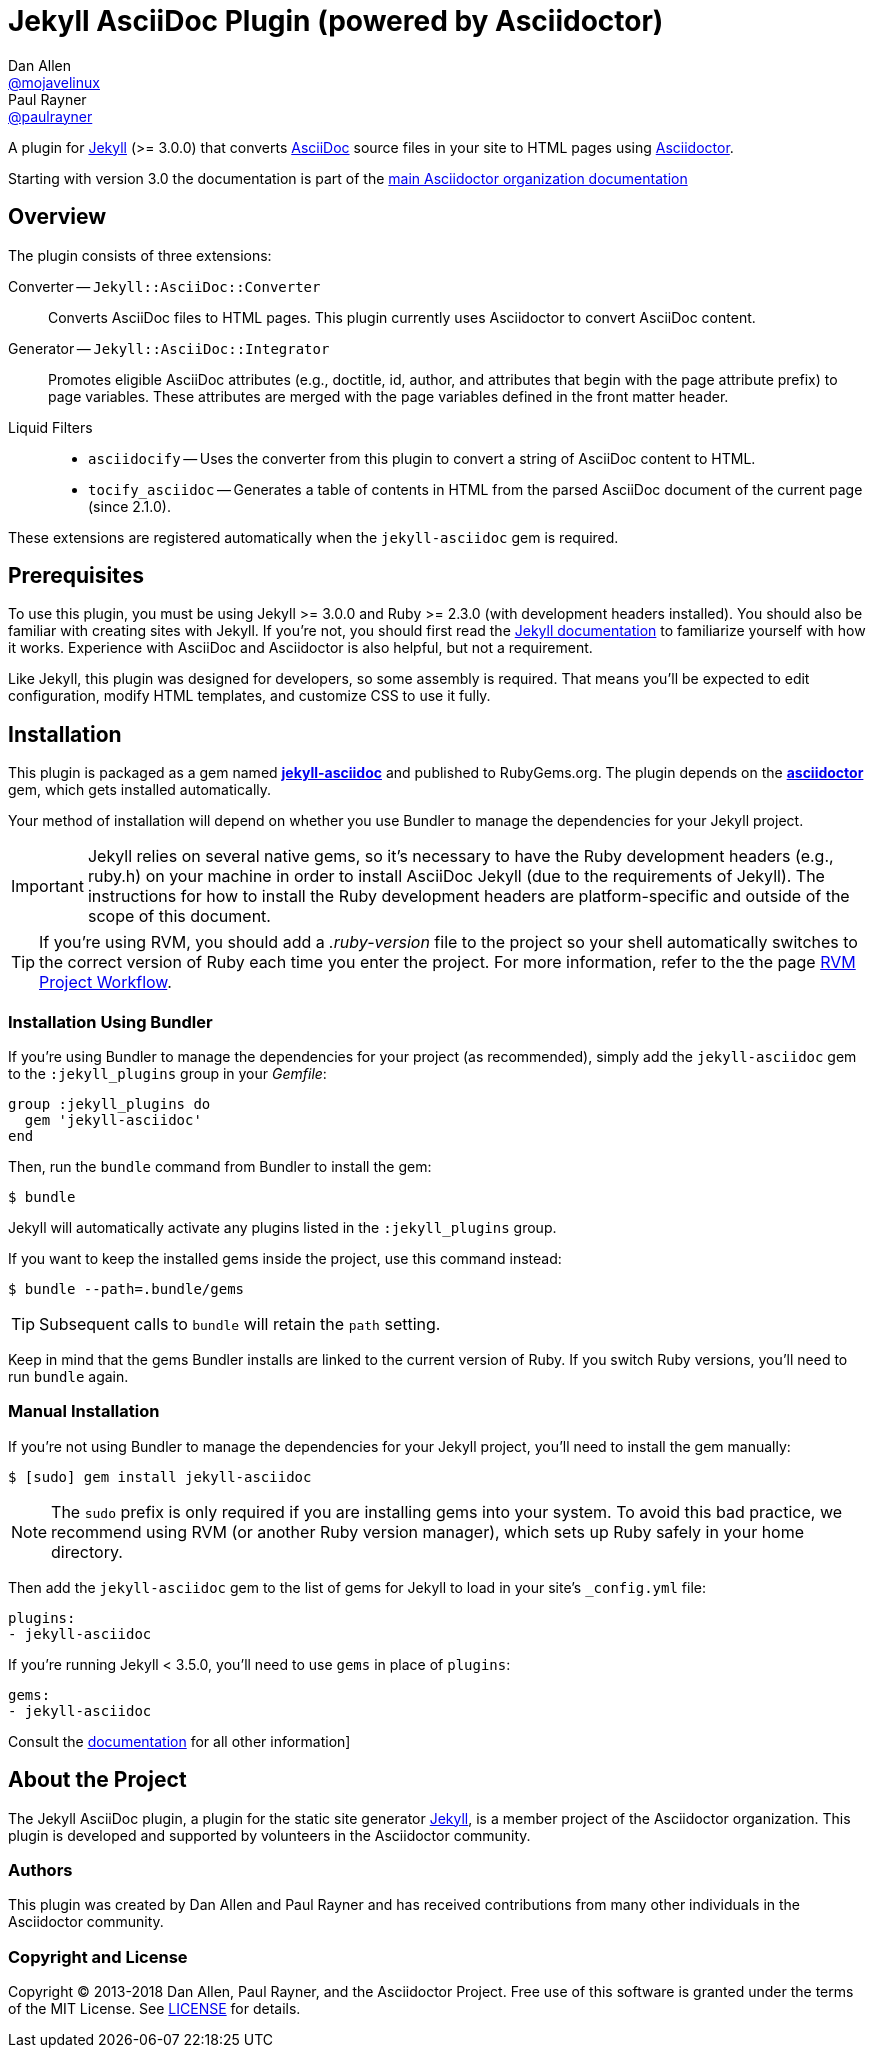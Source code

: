 = Jekyll AsciiDoc Plugin (powered by Asciidoctor)
Dan Allen <https://github.com/mojavelinux[@mojavelinux]>; Paul Rayner <https://github.com/paulrayner[@paulrayner]>
// Settings:
:idprefix:
:idseparator: -
ifndef::env-github[:icons: font]
ifdef::env-github,env-browser[]
:toc: macro
:toclevels: 1
endif::[]
ifdef::env-github[]
:branch: master
:status:
:outfilesuffix: .adoc
:!toc-title:
:caution-caption: :fire:
:important-caption: :exclamation:
:note-caption: :paperclip:
:tip-caption: :bulb:
:warning-caption: :warning:
endif::[]
// Aliases:
:path-config: pass:q[[.path]___config.yml__]
:conum-guard: {sp}
ifndef::icons[:conum-guard: {sp}#{sp}]
// URIs:
:url-repo: https://github.com/asciidoctor/jekyll-asciidoc
:url-issues: {url-repo}/issues
:url-search-issues: {url-repo}/search?type=Issues
:url-chat: https://gitter.im/asciidoctor/asciidoctor
:url-ci-travis: https://travis-ci.org/asciidoctor/jekyll-asciidoc
:url-ci-appveyor: https://ci.appveyor.com/project/asciidoctor/jekyll-asciidoc
:url-gem: http://rubygems.org/gems/jekyll-asciidoc
:url-gem-asciidoctor: http://rubygems.org/gems/asciidoctor
:url-asciidoc: http://asciidoc.org
:url-asciidoctor: http://asciidoctor.org
:url-asciidoctor-backends: https://github.com/asciidoctor/asciidoctor-backends
:url-asciidoctor-docs: https://docs.asciidoctor.org/home/
:url-asciidoctor-diagram: {url-asciidoctor-docs}/asciidoctor-diagram
:url-asciidoctor-discuss: http://discuss.asciidoctor.org
:url-asciidoctor-manual: {url-asciidoctor-docs}/user-manual
:url-asciidoc-practices: {url-asciidoctor-docs}/asciidoc-recommended-practices
:url-jaq: https://github.com/asciidoctor/jekyll-asciidoc-quickstart
:url-jekyll: https://jekyllrb.com
:url-jekyll-docs: {url-jekyll}/docs
:url-jekyll-discuss: https://talk.jekyllrb.com
:url-front-matter: {url-jekyll-docs}/frontmatter
:url-liquid-templates: {url-jekyll-docs}/templates
:url-variables: {url-jekyll-docs}/variables
:url-graphviz: http://www.graphviz.org
:url-tilt: https://github.com/rtomayko/tilt
:url-yaml: https://en.wikipedia.org/wiki/YAML
:url-guide-publish-gem: http://guides.rubygems.org/publishing/#publishing-to-rubygemsorg

ifdef::status[]
image:https://img.shields.io/gem/v/jekyll-asciidoc.svg[Latest Release, link={url-gem}]
image:https://img.shields.io/badge/license-MIT-blue.svg[MIT License, link=#copyright-and-license]
image:https://img.shields.io/travis/asciidoctor/jekyll-asciidoc/master.svg[Build Status (Travis CI), link={url-ci-travis}]
image:https://ci.appveyor.com/api/projects/status/3cf1f8p2cyoaoc25/branch/master?svg=true&passingText=green%20bar&failingText=%23fail&pendingText=checking[Build Status (AppVeyor), link={url-ci-appveyor}]
endif::[]

A plugin for {url-jekyll}[Jekyll] (>= 3.0.0) that converts {url-asciidoc}[AsciiDoc] source files in your site to HTML pages using {url-asciidoctor}[Asciidoctor].

Starting with version 3.0 the documentation is part of the {url-asciidoctor-docs}[main Asciidoctor organization documentation]
ifeval::['{branch}' == 'master']
NOTE: You're viewing the README for the upcoming release.
If you're looking for the documentation for an older release, please refer to one of the following branches: +
{url-repo}/tree/v3.0.x#readme[3.0.x]
&hybull;
{url-repo}/tree/v2.1.x#readme[2.1.x]
&hybull;
{url-repo}/tree/v2.0.x#readme[2.0.x]
&hybull;
{url-repo}/tree/v1.1.x#readme[1.1.x]
&hybull;
{url-repo}/tree/v1.0.x#readme[1.0.x]
endif::[]

toc::[]

== Overview

The plugin consists of three extensions:

Converter -- `Jekyll::AsciiDoc::Converter`::
Converts AsciiDoc files to HTML pages.
This plugin currently uses Asciidoctor to convert AsciiDoc content.

Generator -- `Jekyll::AsciiDoc::Integrator`::
Promotes eligible AsciiDoc attributes (e.g., doctitle, id, author, and attributes that begin with the page attribute prefix) to page variables.
These attributes are merged with the page variables defined in the front matter header.

Liquid Filters::
* `asciidocify` -- Uses the converter from this plugin to convert a string of AsciiDoc content to HTML.
* `tocify_asciidoc` -- Generates a table of contents in HTML from the parsed AsciiDoc document of the current page (since 2.1.0).

These extensions are registered automatically when the `jekyll-asciidoc` gem is required.

== Prerequisites

To use this plugin, you must be using Jekyll >= 3.0.0 and Ruby >= 2.3.0 (with development headers installed).
You should also be familiar with creating sites with Jekyll.
If you're not, you should first read the {url-jekyll-docs}[Jekyll documentation] to familiarize yourself with how it works.
Experience with AsciiDoc and Asciidoctor is also helpful, but not a requirement.

Like Jekyll, this plugin was designed for developers, so some assembly is required.
That means you'll be expected to edit configuration, modify HTML templates, and customize CSS to use it fully.

== Installation

This plugin is packaged as a gem named [.app]*{url-gem}[jekyll-asciidoc]* and published to RubyGems.org.
The plugin depends on the [.app]*{url-gem-asciidoctor}[asciidoctor]* gem, which gets installed automatically.

Your method of installation will depend on whether you use Bundler to manage the dependencies for your Jekyll project.

IMPORTANT: Jekyll relies on several native gems, so it's necessary to have the Ruby development headers (e.g., ruby.h) on your machine in order to install AsciiDoc Jekyll (due to the requirements of Jekyll).
The instructions for how to install the Ruby development headers are platform-specific and outside of the scope of this document.

TIP: If you're using RVM, you should add a [.path]_.ruby-version_ file to the project so your shell automatically switches to the correct version of Ruby each time you enter the project.
For more information, refer to the the page https://rvm.io/workflow/projects[RVM Project Workflow].

=== Installation Using Bundler

If you're using Bundler to manage the dependencies for your project (as recommended), simply add the `jekyll-asciidoc` gem to the `:jekyll_plugins` group in your [.path]_Gemfile_:

[source,ruby]
----
group :jekyll_plugins do
  gem 'jekyll-asciidoc'
end
----

Then, run the `bundle` command from Bundler to install the gem:

 $ bundle

Jekyll will automatically activate any plugins listed in the `:jekyll_plugins` group.

If you want to keep the installed gems inside the project, use this command instead:

 $ bundle --path=.bundle/gems

TIP: Subsequent calls to `bundle` will retain the `path` setting.

Keep in mind that the gems Bundler installs are linked to the current version of Ruby.
If you switch Ruby versions, you'll need to run `bundle` again.

=== Manual Installation

If you're not using Bundler to manage the dependencies for your Jekyll project, you'll need to install the gem manually:

 $ [sudo] gem install jekyll-asciidoc

NOTE: The `sudo` prefix is only required if you are installing gems into your system.
To avoid this bad practice, we recommend using RVM (or another Ruby version manager), which sets up Ruby safely in your home directory.

Then add the `jekyll-asciidoc` gem to the list of gems for Jekyll to load in your site's `_config.yml` file:

[source,yaml]
----
plugins:
- jekyll-asciidoc
----

If you're running Jekyll < 3.5.0, you'll need to use `gems` in place of `plugins`:

[source,yaml]
----
gems:
- jekyll-asciidoc
----

Consult the {url-asciidoctor-docs}/jekyll-asciidoc/latest/index.html[documentation] for all other information]

== About the Project

The Jekyll AsciiDoc plugin, a plugin for the static site generator {url-jekyll}[Jekyll], is a member project of the Asciidoctor organization.
This plugin is developed and supported by volunteers in the Asciidoctor community.

=== Authors

This plugin was created by Dan Allen and Paul Rayner and has received contributions from many other individuals in the Asciidoctor community.

=== Copyright and License

Copyright (C) 2013-2018 Dan Allen, Paul Rayner, and the Asciidoctor Project.
Free use of this software is granted under the terms of the MIT License.
See <<LICENSE#,LICENSE>> for details.

